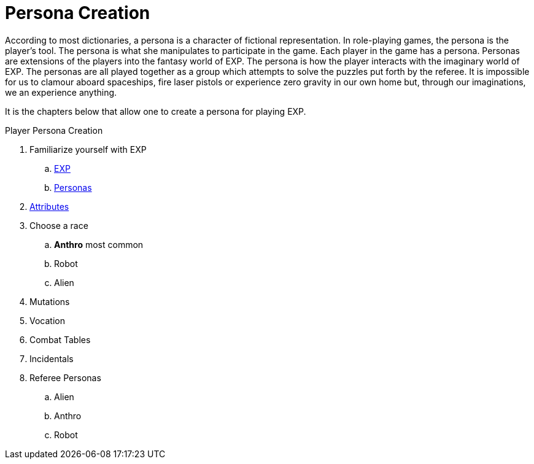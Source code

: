 = Persona Creation

According to most dictionaries, a persona is a character of fictional representation. 
In role-playing games, the persona is the player’s tool.
The persona is what she manipulates to participate in the game. 
Each player in the game has a persona.
Personas are extensions of the players into the fantasy world of EXP.
The persona is how the player interacts with the imaginary world of EXP.
The personas are all played together as a group which attempts to solve the puzzles put forth by the referee. 
It is impossible for us to clamour aboard spaceships, fire laser pistols or experience zero gravity in our own home but, through our imaginations, we an experience anything.

It is the chapters below that allow one to create a persona for playing EXP.

.Player Persona Creation
. Familiarize yourself with EXP
.. xref::ROOT:CH01_Playing_Exp.adoc[EXP]
.. xref::ROOT:CH02_Playing_Personas.adoc[Personas]
. xref::CH03_Attributes.adoc[Attributes]
. Choose a race
.. *Anthro* most common
.. Robot
.. Alien
. Mutations
. Vocation
. Combat Tables
. Incidentals
. Referee Personas
.. Alien
.. Anthro
.. Robot